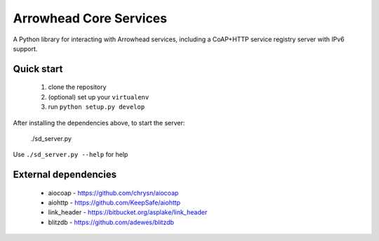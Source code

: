 Arrowhead Core Services
***********************

A Python library for interacting with Arrowhead services, including a CoAP+HTTP
service registry server with IPv6 support.

Quick start
===========

 1. clone the repository
 2. (optional) set up your ``virtualenv``
 3. run ``python setup.py develop``

After installing the dependencies above, to start the server:

    ./sd_server.py

Use ``./sd_server.py --help`` for help

External dependencies
=====================

 - aiocoap - https://github.com/chrysn/aiocoap
 - aiohttp - https://github.com/KeepSafe/aiohttp
 - link_header - https://bitbucket.org/asplake/link_header
 - blitzdb - https://github.com/adewes/blitzdb
